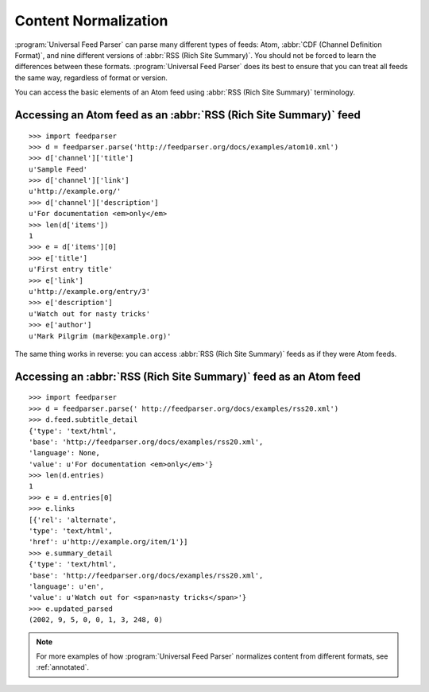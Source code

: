 .. _advanced.normalization:

Content Normalization
=====================

:program:`Universal Feed Parser` can parse many different types of feeds: Atom,
:abbr:`CDF (Channel Definition Format)`, and nine different versions of
:abbr:`RSS (Rich Site Summary)`.  You should not be forced to learn the
differences between these formats.  :program:`Universal Feed Parser` does its
best to ensure that you can treat all feeds the same way, regardless of format
or version.

You can access the basic elements of an Atom feed using :abbr:`RSS (Rich Site Summary)` terminology.

Accessing an Atom feed as an :abbr:`RSS (Rich Site Summary)` feed
-----------------------------------------------------------------

::

    >>> import feedparser
    >>> d = feedparser.parse('http://feedparser.org/docs/examples/atom10.xml')
    >>> d['channel']['title']
    u'Sample Feed'
    >>> d['channel']['link']
    u'http://example.org/'
    >>> d['channel']['description']
    u'For documentation <em>only</em>
    >>> len(d['items'])
    1
    >>> e = d['items'][0]
    >>> e['title']
    u'First entry title'
    >>> e['link']
    u'http://example.org/entry/3'
    >>> e['description']
    u'Watch out for nasty tricks'
    >>> e['author']
    u'Mark Pilgrim (mark@example.org)'


The same thing works in reverse: you can access :abbr:`RSS (Rich Site Summary)` feeds as if they were Atom feeds.

Accessing an :abbr:`RSS (Rich Site Summary)` feed as an Atom feed
-----------------------------------------------------------------

::

    >>> import feedparser
    >>> d = feedparser.parse(' http://feedparser.org/docs/examples/rss20.xml')
    >>> d.feed.subtitle_detail
    {'type': 'text/html',
    'base': 'http://feedparser.org/docs/examples/rss20.xml',
    'language': None,
    'value': u'For documentation <em>only</em>'}
    >>> len(d.entries)
    1
    >>> e = d.entries[0]
    >>> e.links
    [{'rel': 'alternate',
    'type': 'text/html',
    'href': u'http://example.org/item/1'}]
    >>> e.summary_detail
    {'type': 'text/html',
    'base': 'http://feedparser.org/docs/examples/rss20.xml',
    'language': u'en',
    'value': u'Watch out for <span>nasty tricks</span>'}
    >>> e.updated_parsed
    (2002, 9, 5, 0, 0, 1, 3, 248, 0)


.. note::

    For more examples of how :program:`Universal Feed Parser` normalizes
    content from different formats, see :ref:`annotated`.

